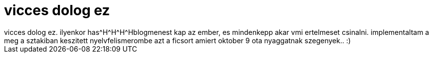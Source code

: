 = vicces dolog ez

:slug: vicces_dolog_ez
:category: munka
:tags: hu
:date: 2006-11-14T02:52:36Z
++++
vicces dolog ez. ilyenkor has^H^H^H^Hblogmenest kap az ember, es mindenkepp akar vmi ertelmeset csinalni. implementaltam a meg a sztakiban keszitett nyelvfelismerombe azt a ficsort amiert oktober 9 ota nyaggatnak szegenyek.. :)
++++
